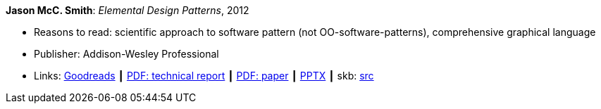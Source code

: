 *Jason McC. Smith*: _Elemental Design Patterns_, 2012

* Reasons to read: scientific approach to software pattern (not OO-software-patterns), comprehensive graphical language
* Publisher: Addison-Wesley Professional
* Links:
       link:https://www.goodreads.com/book/show/12343712-elemental-design-patterns?ac=1&from_search=true[Goodreads]
    ┃ link:http://www.cs.unc.edu/techreports/02-011.pdf[PDF: technical report]
    ┃ link:https://www.researchgate.net/profile/P_Stotts/publication/4016067_Elemental_design_patterns_A_formal_semantics_for_composition_of_OO_software_architecture/links/53edebd00cf2981ada173ad5.pdf[PDF: paper]
    ┃ link:https://www.unc.edu/~stotts/comp723/EDP.pptx[PPTX]
    ┃ skb: https://github.com/vdmeer/skb/tree/master/library/book/2010/smith-2012-elemental_design_patterns.adoc[src]
ifdef::local[]
    ┃ link:/library/book/2010/smith-2012-elemental_design_patterns-report.pdf[PDF: Report] ┃
    ┃ link:/library/book/2010/smith-2012-elemental_design_patterns.pptx[PPTX]
endif::[]


